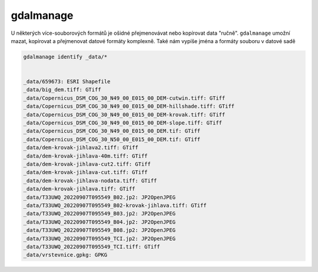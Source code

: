 gdalmanage
----------

U některých více-souborových formátů je ošidné přejmenovávat nebo kopírovat data "ručně". ``gdalmanage`` umožní mazat, kopírovat a přejmenovat datové formáty komplexně. Také nám vypíše jména a formáty souboru v datové sadě

.. code-block::

        gdalmanage identify _data/*


        _data/659673: ESRI Shapefile
        _data/big_dem.tiff: GTiff
        _data/Copernicus_DSM_COG_30_N49_00_E015_00_DEM-cutwin.tiff: GTiff
        _data/Copernicus_DSM_COG_30_N49_00_E015_00_DEM-hillshade.tiff: GTiff
        _data/Copernicus_DSM_COG_30_N49_00_E015_00_DEM-krovak.tiff: GTiff
        _data/Copernicus_DSM_COG_30_N49_00_E015_00_DEM-slope.tiff: GTiff
        _data/Copernicus_DSM_COG_30_N49_00_E015_00_DEM.tif: GTiff
        _data/Copernicus_DSM_COG_30_N50_00_E015_00_DEM.tif: GTiff
        _data/dem-krovak-jihlava2.tiff: GTiff
        _data/dem-krovak-jihlava-40m.tiff: GTiff
        _data/dem-krovak-jihlava-cut2.tiff: GTiff
        _data/dem-krovak-jihlava-cut.tiff: GTiff
        _data/dem-krovak-jihlava-nodata.tiff: GTiff
        _data/dem-krovak-jihlava.tiff: GTiff
        _data/T33UWQ_20220907T095549_B02.jp2: JP2OpenJPEG
        _data/T33UWQ_20220907T095549_B02-krovak-jihlava.tiff: GTiff
        _data/T33UWQ_20220907T095549_B03.jp2: JP2OpenJPEG
        _data/T33UWQ_20220907T095549_B04.jp2: JP2OpenJPEG
        _data/T33UWQ_20220907T095549_B08.jp2: JP2OpenJPEG
        _data/T33UWQ_20220907T095549_TCI.jp2: JP2OpenJPEG
        _data/T33UWQ_20220907T095549_TCI.tiff: GTiff
        _data/vrstevnice.gpkg: GPKG
